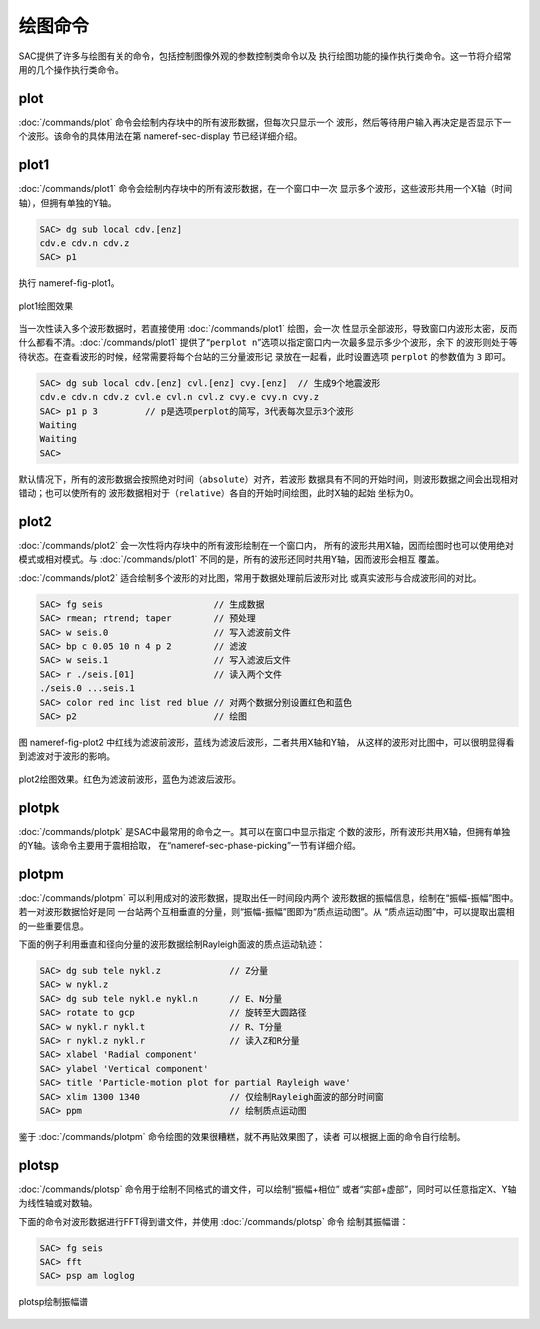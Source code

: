 绘图命令
========

SAC提供了许多与绘图有关的命令，包括控制图像外观的参数控制类命令以及
执行绘图功能的操作执行类命令。这一节将介绍常用的几个操作执行类命令。

plot
----

:doc:`/commands/plot`
命令会绘制内存块中的所有波形数据，但每次只显示一个
波形，然后等待用户输入再决定是否显示下一个波形。该命令的具体用法在第
nameref-sec-display 节已经详细介绍。

plot1
-----

:doc:`/commands/plot1`
命令会绘制内存块中的所有波形数据，在一个窗口中一次
显示多个波形，这些波形共用一个X轴（时间轴），但拥有单独的Y轴。

.. code:: bash

    SAC> dg sub local cdv.[enz]
    cdv.e cdv.n cdv.z
    SAC> p1

执行 nameref-fig-plot1。

.. figure:: /images/plot1.*
   :alt: plot1绘图效果
   :width: 85.0%
   :align: center

   plot1绘图效果

当一次性读入多个波形数据时，若直接使用 :doc:`/commands/plot1`
绘图，会一次
性显示全部波形，导致窗口内波形太密，反而什么都看不清。\ :doc:`/commands/plot1`
提供了“``perplot n``”选项以指定窗口内一次最多显示多少个波形，余下
的波形则处于等待状态。在查看波形的时候，经常需要将每个台站的三分量波形记
录放在一起看，此时设置选项 ``perplot`` 的参数值为 ``3`` 即可。

.. code:: bash

    SAC> dg sub local cdv.[enz] cvl.[enz] cvy.[enz]  // 生成9个地震波形
    cdv.e cdv.n cdv.z cvl.e cvl.n cvl.z cvy.e cvy.n cvy.z
    SAC> p1 p 3         // p是选项perplot的简写，3代表每次显示3个波形
    Waiting
    Waiting
    SAC>

默认情况下，所有的波形数据会按照绝对时间（\ ``absolute``\ ）对齐，若波形
数据具有不同的开始时间，则波形数据之间会出现相对错动；也可以使所有的
波形数据相对于（\ ``relative``\ ）各自的开始时间绘图，此时X轴的起始
坐标为0。

plot2
-----

:doc:`/commands/plot2`
会一次性将内存块中的所有波形绘制在一个窗口内，
所有的波形共用X轴，因而绘图时也可以使用绝对模式或相对模式。与
:doc:`/commands/plot1`
不同的是，所有的波形还同时共用Y轴，因而波形会相互 覆盖。

:doc:`/commands/plot2`
适合绘制多个波形的对比图，常用于数据处理前后波形对比
或真实波形与合成波形间的对比。

.. code:: bash

    SAC> fg seis                     // 生成数据
    SAC> rmean; rtrend; taper        // 预处理
    SAC> w seis.0                    // 写入滤波前文件
    SAC> bp c 0.05 10 n 4 p 2        // 滤波
    SAC> w seis.1                    // 写入滤波后文件
    SAC> r ./seis.[01]               // 读入两个文件
    ./seis.0 ...seis.1
    SAC> color red inc list red blue // 对两个数据分别设置红色和蓝色
    SAC> p2                          // 绘图

图 nameref-fig-plot2
中红线为滤波前波形，蓝线为滤波后波形，二者共用X轴和Y轴，
从这样的波形对比图中，可以很明显得看到滤波对于波形的影响。

.. figure:: /images/plot2.*
   :alt: plot2绘图效果。红色为滤波前波形，蓝色为滤波后波形。
   :width: 85.0%
   :align: center

   plot2绘图效果。红色为滤波前波形，蓝色为滤波后波形。

plotpk
------

:doc:`/commands/plotpk`
是SAC中最常用的命令之一。其可以在窗口中显示指定
个数的波形，所有波形共用X轴，但拥有单独的Y轴。该命令主要用于震相拾取，
在“nameref-sec-phase-picking”一节有详细介绍。

plotpm
------

:doc:`/commands/plotpm`
可以利用成对的波形数据，提取出任一时间段内两个
波形数据的振幅信息，绘制在“振幅-振幅”图中。若一对波形数据恰好是同
一台站两个互相垂直的分量，则“振幅-振幅”图即为“质点运动图”。从
“质点运动图”中，可以提取出震相的一些重要信息。

下面的例子利用垂直和径向分量的波形数据绘制Rayleigh面波的质点运动轨迹：

.. code:: bash

    SAC> dg sub tele nykl.z             // Z分量
    SAC> w nykl.z
    SAC> dg sub tele nykl.e nykl.n      // E、N分量
    SAC> rotate to gcp                  // 旋转至大圆路径
    SAC> w nykl.r nykl.t                // R、T分量
    SAC> r nykl.z nykl.r                // 读入Z和R分量
    SAC> xlabel 'Radial component'
    SAC> ylabel 'Vertical component'
    SAC> title 'Particle-motion plot for partial Rayleigh wave'
    SAC> xlim 1300 1340                 // 仅绘制Rayleigh面波的部分时间窗
    SAC> ppm                            // 绘制质点运动图

鉴于 :doc:`/commands/plotpm`
命令绘图的效果很糟糕，就不再贴效果图了，读者
可以根据上面的命令自行绘制。

plotsp
------

:doc:`/commands/plotsp`
命令用于绘制不同格式的谱文件，可以绘制“振幅+相位”
或者“实部+虚部”，同时可以任意指定X、Y轴为线性轴或对数轴。

下面的命令对波形数据进行FFT得到谱文件，并使用
:doc:`/commands/plotsp` 命令 绘制其振幅谱：

.. code:: bash

    SAC> fg seis
    SAC> fft
    SAC> psp am loglog

.. figure:: /images/plotsp.*
   :alt: plotsp绘制振幅谱
   :width: 95.0%
   :align: center

   plotsp绘制振幅谱

